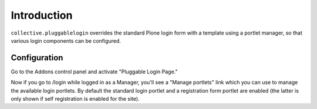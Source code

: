 Introduction
============

``collective.pluggablelogin`` overrides the standard Plone login form
with a template using a portlet manager, so that various login
components can be configured.

.. image: https://github.com/davisagli/collective.pluggablelogin/raw/master/screenshot.png

Configuration
-------------

Go to the Addons control panel and activate "Pluggable Login Page."

Now if you go to /login while logged in as a Manager, you'll see a
"Manage portlets" link which you can use to manage the available
login portlets. By default the standard login portlet and a
registration form portlet are enabled (the latter is only shown
if self registration is enabled for the site).
